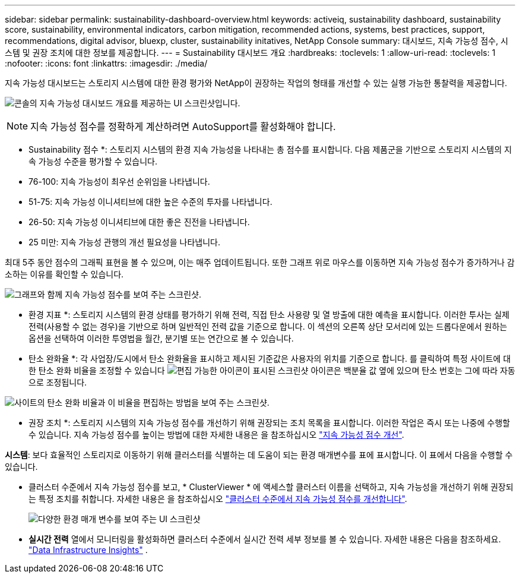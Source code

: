 ---
sidebar: sidebar 
permalink: sustainability-dashboard-overview.html 
keywords: activeiq, sustainability dashboard, sustainability score, sustainability, environmental indicators, carbon mitigation, recommended actions, systems, best practices, support, recommendations,  digital advisor, bluexp, cluster, sustainability initatives, NetApp Console 
summary: 대시보드, 지속 가능성 점수, 시스템 및 권장 조치에 대한 정보를 제공합니다. 
---
= Sustainability 대시보드 개요
:hardbreaks:
:toclevels: 1
:allow-uri-read: 
:toclevels: 1
:nofooter: 
:icons: font
:linkattrs: 
:imagesdir: ./media/


[role="lead"]
지속 가능성 대시보드는 스토리지 시스템에 대한 환경 평가와 NetApp이 권장하는 작업의 형태를 개선할 수 있는 실행 가능한 통찰력을 제공합니다.

image:sustainability_dashboard_console.png["콘솔의 지속 가능성 대시보드 개요를 제공하는 UI 스크린샷입니다."]


NOTE: 지속 가능성 점수를 정확하게 계산하려면 AutoSupport를 활성화해야 합니다.

* Sustainability 점수 *: 스토리지 시스템의 환경 지속 가능성을 나타내는 총 점수를 표시합니다. 다음 제품군을 기반으로 스토리지 시스템의 지속 가능성 수준을 평가할 수 있습니다.

* 76-100: 지속 가능성이 최우선 순위임을 나타냅니다.
* 51-75: 지속 가능성 이니셔티브에 대한 높은 수준의 투자를 나타냅니다.
* 26-50: 지속 가능성 이니셔티브에 대한 좋은 진전을 나타냅니다.
* 25 미만: 지속 가능성 관행의 개선 필요성을 나타냅니다.


최대 5주 동안 점수의 그래픽 표현을 볼 수 있으며, 이는 매주 업데이트됩니다. 또한 그래프 위로 마우스를 이동하면 지속 가능성 점수가 증가하거나 감소하는 이유를 확인할 수 있습니다.

image:sustainability_score.png["그래프와 함께 지속 가능성 점수를 보여 주는 스크린샷."]

* 환경 지표 *: 스토리지 시스템의 환경 상태를 평가하기 위해 전력, 직접 탄소 사용량 및 열 방출에 대한 예측을 표시합니다. 이러한 투사는 실제 전력(사용할 수 없는 경우)을 기반으로 하며 일반적인 전력 값을 기준으로 합니다. 이 섹션의 오른쪽 상단 모서리에 있는 드롭다운에서 원하는 옵션을 선택하여 이러한 투영법을 월간, 분기별 또는 연간으로 볼 수 있습니다.

* 탄소 완화율 *: 각 사업장/도시에서 탄소 완화율을 표시하고 제시된 기준값은 사용자의 위치를 기준으로 합니다. 를 클릭하여 특정 사이트에 대한 탄소 완화 비율을 조정할 수 있습니다 image:edit_icon_1.png["편집 가능한 아이콘이 표시된 스크린샷"] 아이콘은 백분율 값 옆에 있으며 탄소 번호는 그에 따라 자동으로 조정됩니다.

image:carbon_mitigation_percentage.png["사이트의 탄소 완화 비율과 이 비율을 편집하는 방법을 보여 주는 스크린샷."]

* 권장 조치 *: 스토리지 시스템의 지속 가능성 점수를 개선하기 위해 권장되는 조치 목록을 표시합니다. 이러한 작업은 즉시 또는 나중에 수행할 수 있습니다. 지속 가능성 점수를 높이는 방법에 대한 자세한 내용은 을 참조하십시오 link:improve_sustainability_score.html["지속 가능성 점수 개선"].

*시스템*: 보다 효율적인 스토리지로 이동하기 위해 클러스터를 식별하는 데 도움이 되는 환경 매개변수를 표에 표시합니다.  이 표에서 다음을 수행할 수 있습니다.

* 클러스터 수준에서 지속 가능성 점수를 보고, * ClusterViewer * 에 액세스할 클러스터 이름을 선택하고, 지속 가능성을 개선하기 위해 권장되는 특정 조치를 취합니다. 자세한 내용은 을 참조하십시오 link:improve_sustainability_score.html["클러스터 수준에서 지속 가능성 점수를 개선합니다"].
+
image:systems.png["다양한 환경 매개 변수를 보여 주는 UI 스크린샷"]

* *실시간 전력* 열에서 모니터링을 활성화하면 클러스터 수준에서 실시간 전력 세부 정보를 볼 수 있습니다. 자세한 내용은 다음을 참조하세요. link:https://docs.netapp.com/us-en/data-infrastructure-insights/task_getting_started_with_cloud_insights.html["Data Infrastructure Insights"^] .


